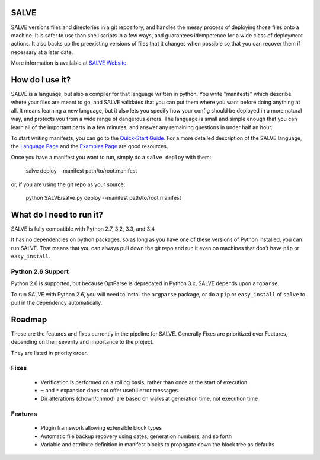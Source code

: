 .. image:: https://travis-ci.org/sirosen/SALVE.svg?branch=dev
    :alt: Build Status
    :target: https://travis-ci.org/sirosen/SALVE
.. image:: https://coveralls.io/repos/sirosen/SALVE/badge.png?branch=dev
    :alt: Coverage Status
    :target: https://coveralls.io/r/sirosen/SALVE?branch=dev
.. image:: https://badge.fury.io/py/salve.svg
    :alt: PyPi Version
    :target: https://badge.fury.io/py/salve

SALVE
=====

SALVE versions files and directories in a git repository, and handles the messy process of deploying those files onto a machine.
It is safer to use than shell scripts in a few ways, and guarantees idempotence for a wide class of deployment actions.
It also backs up the preexisting versions of files that it changes when possible so that you can recover them if necessary at a later date.

More information is available at `SALVE Website <http://salve.sirosen.net/>`_.

How do I use it?
================

SALVE is a language, but also a compiler for that language written in python.
You write "manifests" which describe where your files are meant to go, and
SALVE validates that you can put them where you want before doing anything at
all.
It means learning a new language, but it also lets you specify how your config
should be deployed in a more natural way, and protects you from a wide range of
dangerous errors.
The language is small and simple enough that you can learn all of the important
parts in a few minutes, and answer any remaining questions in under half an
hour.

To start writing manifests, you can go to the `Quick-Start Guide <http://salve.sirosen.net/quickstart.html>`_.
For a more detailed description of the SALVE language, the `Language Page <http://salve.sirosen.net/lang>`_ and the `Examples Page <http://salve.sirosen.net/lang/examples.html>`_ are good resources.

Once you have a manifest you want to run, simply do a ``salve deploy`` with them:

    salve deploy --manifest path/to/root.manifest

or, if you are using the git repo as your source:

    python SALVE/salve.py deploy --manifest path/to/root.manifest

What do I need to run it?
=========================

SALVE is fully compatible with Python 2.7, 3.2, 3.3, and 3.4

It has no dependencies on python packages, so as long as you have one of these
versions of Python installed, you can run SALVE.
That means that you can always pull down the git repo and run it even on
machines that don't have ``pip`` or ``easy_install``.

Python 2.6 Support
------------------

Python 2.6 is supported, but because OptParse is deprecated in Python 3.x,
SALVE depends upon ``argparse``.

To run SALVE with Python 2.6, you will need to install the ``argparse``
package, or do a ``pip`` or ``easy_install`` of ``salve`` to pull in the
dependency automatically.

Roadmap
=======

These are the features and fixes currently in the pipeline for SALVE.
Generally Fixes are prioritized over Features, depending on their severity and
importance to the project.

They are listed in priority order.

Fixes
-----
 - Verification is performed on a rolling basis, rather than once at the start of execution
 - ``~`` and ``*`` expansion does not offer useful error messages.
 - Dir alterations (chown/chmod) are based on walks at generation time, not execution time

Features
--------
 - Plugin framework allowing extensible block types
 - Automatic file backup recovery using dates, generation numbers, and so forth
 - Variable and attribute definition in manifest blocks to propogate down the block tree as defaults
